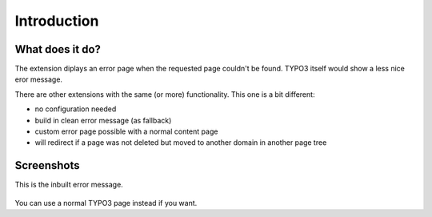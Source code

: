 ﻿.. include:: ../Includes.txt


Introduction
============

What does it do?
----------------

The extension diplays an error page when the requested page couldn't be found.
TYPO3 itself would show a less nice eror message.

There are other extensions with the same (or more) functionality. This one is a bit different:

- no configuration needed
- build in clean error message (as fallback)
- custom error page possible with a normal content page
- will redirect if a page was not deleted but moved to another domain in another page tree


Screenshots
-----------

This is the inbuilt error message.

.. figure:: ../Images/default-error-message.png


You can use a normal TYPO3 page instead if you want.